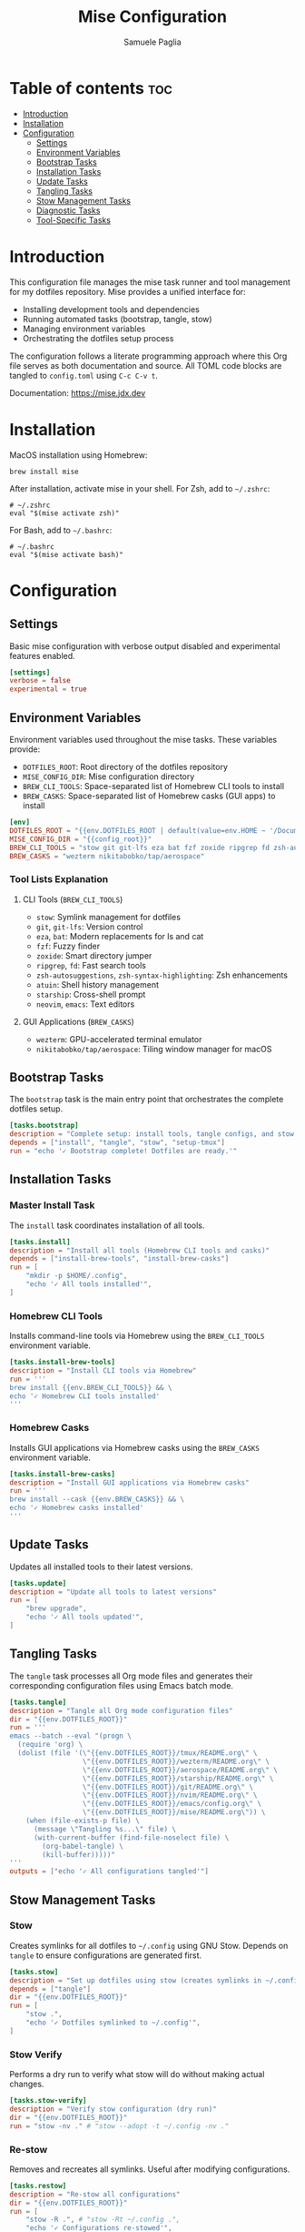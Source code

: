 #+TITLE: Mise Configuration
#+AUTHOR: Samuele Paglia
#+DESCRIPTION: Mise task runner and tool management configuration for dotfiles
#+STARTUP: showeverything
#+OPTIONS: toc:2

* Table of contents :toc:
- [[#introduction][Introduction]]
- [[#installation][Installation]]
- [[#configuration][Configuration]]
  - [[#settings][Settings]]
  - [[#environment-variables][Environment Variables]]
  - [[#bootstrap-tasks][Bootstrap Tasks]]
  - [[#installation-tasks][Installation Tasks]]
  - [[#update-tasks][Update Tasks]]
  - [[#tangling-tasks][Tangling Tasks]]
  - [[#stow-management-tasks][Stow Management Tasks]]
  - [[#diagnostic-tasks][Diagnostic Tasks]]
  - [[#tool-specific-tasks][Tool-Specific Tasks]]

* Introduction

This configuration file manages the mise task runner and tool management for my dotfiles repository. Mise provides a unified interface for:
- Installing development tools and dependencies
- Running automated tasks (bootstrap, tangle, stow)
- Managing environment variables
- Orchestrating the dotfiles setup process

The configuration follows a literate programming approach where this Org file serves as both documentation and source. All TOML code blocks are tangled to =config.toml= using =C-c C-v t=.

Documentation: https://mise.jdx.dev

* Installation

MacOS installation using Homebrew:

#+begin_src shell
brew install mise
#+end_src

After installation, activate mise in your shell. For Zsh, add to =~/.zshrc=:

#+begin_src shell
# ~/.zshrc
eval "$(mise activate zsh)"
#+end_src

For Bash, add to =~/.bashrc=:

#+begin_src shell
# ~/.bashrc
eval "$(mise activate bash)"
#+end_src

* Configuration
:PROPERTIES:
:header-args:toml: :tangle config.toml
:END:

** Settings

Basic mise configuration with verbose output disabled and experimental features enabled.

#+begin_src toml
[settings]
verbose = false
experimental = true
#+end_src

** Environment Variables

Environment variables used throughout the mise tasks. These variables provide:
- =DOTFILES_ROOT=: Root directory of the dotfiles repository
- =MISE_CONFIG_DIR=: Mise configuration directory
- =BREW_CLI_TOOLS=: Space-separated list of Homebrew CLI tools to install
- =BREW_CASKS=: Space-separated list of Homebrew casks (GUI apps) to install

#+begin_src toml
[env]
DOTFILES_ROOT = "{{env.DOTFILES_ROOT | default(value=env.HOME ~ '/Documents/claude/dotfiles')}}"
MISE_CONFIG_DIR = "{{config_root}}"
BREW_CLI_TOOLS = "stow git git-lfs eza bat fzf zoxide ripgrep fd zsh-autosuggestions zsh-syntax-highlighting atuin starship neovim emacs"
BREW_CASKS = "wezterm nikitabobko/tap/aerospace"
#+end_src

*** Tool Lists Explanation

**** CLI Tools (=BREW_CLI_TOOLS=)
- =stow=: Symlink management for dotfiles
- =git=, =git-lfs=: Version control
- =eza=, =bat=: Modern replacements for ls and cat
- =fzf=: Fuzzy finder
- =zoxide=: Smart directory jumper
- =ripgrep=, =fd=: Fast search tools
- =zsh-autosuggestions=, =zsh-syntax-highlighting=: Zsh enhancements
- =atuin=: Shell history management
- =starship=: Cross-shell prompt
- =neovim=, =emacs=: Text editors

**** GUI Applications (=BREW_CASKS=)
- =wezterm=: GPU-accelerated terminal emulator
- =nikitabobko/tap/aerospace=: Tiling window manager for macOS

** Bootstrap Tasks

The =bootstrap= task is the main entry point that orchestrates the complete dotfiles setup.

#+begin_src toml
[tasks.bootstrap]
description = "Complete setup: install tools, tangle configs, and stow dotfiles"
depends = ["install", "tangle", "stow", "setup-tmux"]
run = "echo '✓ Bootstrap complete! Dotfiles are ready.'"
#+end_src

** Installation Tasks

*** Master Install Task

The =install= task coordinates installation of all tools.

#+begin_src toml
[tasks.install]
description = "Install all tools (Homebrew CLI tools and casks)"
depends = ["install-brew-tools", "install-brew-casks"]
run = [
    "mkdir -p $HOME/.config",
    "echo '✓ All tools installed'",
]
#+end_src

*** Homebrew CLI Tools

Installs command-line tools via Homebrew using the =BREW_CLI_TOOLS= environment variable.

#+begin_src toml
[tasks.install-brew-tools]
description = "Install CLI tools via Homebrew"
run = '''
brew install {{env.BREW_CLI_TOOLS}} && \
echo '✓ Homebrew CLI tools installed'
'''
#+end_src

*** Homebrew Casks

Installs GUI applications via Homebrew casks using the =BREW_CASKS= environment variable.

#+begin_src toml
[tasks.install-brew-casks]
description = "Install GUI applications via Homebrew casks"
run = '''
brew install --cask {{env.BREW_CASKS}} && \
echo '✓ Homebrew casks installed'
'''
#+end_src

** Update Tasks

Updates all installed tools to their latest versions.

#+begin_src toml
[tasks.update]
description = "Update all tools to latest versions"
run = [
    "brew upgrade",
    "echo '✓ All tools updated'",
]
#+end_src

** Tangling Tasks

The =tangle= task processes all Org mode files and generates their corresponding configuration files using Emacs batch mode.

#+begin_src toml
[tasks.tangle]
description = "Tangle all Org mode configuration files"
dir = "{{env.DOTFILES_ROOT}}"
run = '''
emacs --batch --eval "(progn \
  (require 'org) \
  (dolist (file '(\"{{env.DOTFILES_ROOT}}/tmux/README.org\" \
                  \"{{env.DOTFILES_ROOT}}/wezterm/README.org\" \
                  \"{{env.DOTFILES_ROOT}}/aerospace/README.org\" \
                  \"{{env.DOTFILES_ROOT}}/starship/README.org\" \
                  \"{{env.DOTFILES_ROOT}}/git/README.org\" \
                  \"{{env.DOTFILES_ROOT}}/nvim/README.org\" \
                  \"{{env.DOTFILES_ROOT}}/emacs/config.org\" \
                  \"{{env.DOTFILES_ROOT}}/mise/README.org\")) \
    (when (file-exists-p file) \
      (message \"Tangling %s...\" file) \
      (with-current-buffer (find-file-noselect file) \
        (org-babel-tangle) \
        (kill-buffer)))))"
'''
outputs = ["echo '✓ All configurations tangled'"]
#+end_src

** Stow Management Tasks

*** Stow

Creates symlinks for all dotfiles to =~/.config= using GNU Stow. Depends on =tangle= to ensure configurations are generated first.

#+begin_src toml
[tasks.stow]
description = "Set up dotfiles using stow (creates symlinks in ~/.config)"
depends = ["tangle"]
dir = "{{env.DOTFILES_ROOT}}"
run = [
    "stow .",
    "echo '✓ Dotfiles symlinked to ~/.config'",
]
#+end_src

*** Stow Verify

Performs a dry run to verify what stow will do without making actual changes.

#+begin_src toml
[tasks.stow-verify]
description = "Verify stow configuration (dry run)"
dir = "{{env.DOTFILES_ROOT}}"
run = "stow -nv ." # "stow --adopt -t ~/.config -nv ."
#+end_src

*** Re-stow

Removes and recreates all symlinks. Useful after modifying configurations.

#+begin_src toml
[tasks.restow]
description = "Re-stow all configurations"
dir = "{{env.DOTFILES_ROOT}}"
run = [
    "stow -R .", # "stow -Rt ~/.config .",
    "echo '✓ Configurations re-stowed'",
]
#+end_src

*** Destow

Removes all symlinks created by stow, effectively uninstalling the dotfiles.

#+begin_src toml
[tasks.destow]
description = "Remove all symlinks created by stow"
dir = "{{env.DOTFILES_ROOT}}"
run = [
    "stow -D .", # "stow -Dt ~/.config .",
    "echo '✓ Symlinks removed'",
]
#+end_src

** Diagnostic Tasks

Health check for mise and installed tools.

#+begin_src toml
[tasks.doctor]
description = "Check mise and tool installation status"
run = [
    "mise doctor",
    "mise list",
]
#+end_src

** Tool-Specific Tasks

*** TMUX Setup

Installs TMUX Plugin Manager (TPM) for managing tmux plugins.

#+begin_src toml
[tasks.setup-tmux]
description = "Install TMUX Plugin Manager (TPM)"
run = [
    "git clone https://github.com/tmux-plugins/tpm ~/.config/tmux/plugins/tpm || echo 'TPM already installed'",
    "echo '✓ TPM installed. Press prefix + I in tmux to install plugins'",
]
#+end_src

*** TMUX Reload

Reloads the tmux configuration file for the current session.

#+begin_src toml
[tasks.reload-tmux]
description = "Reload TMUX configuration"
run = "tmux source-file ~/.config/tmux/tmux.conf || echo 'Start tmux first, then reload with prefix + R'"
#+end_src

*** AeroSpace Reload

Reloads the AeroSpace window manager configuration.

#+begin_src toml
[tasks.reload-aerospace]
description = "Reload AeroSpace configuration"
run = [
    "aerospace reload-config",
    "echo '✓ AeroSpace configuration reloaded'",
]
#+end_src
